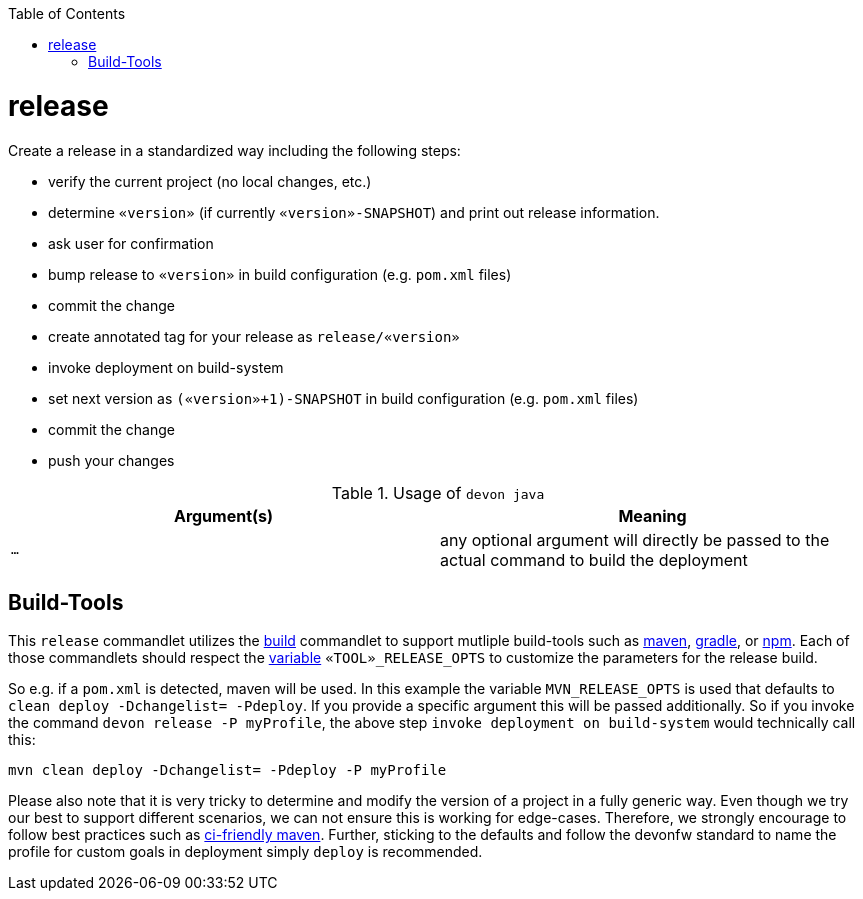 :toc:
toc::[]

= release

Create a release in a standardized way including the following steps:

* verify the current project (no local changes, etc.)
* determine `«version»` (if currently `«version»-SNAPSHOT`) and print out release information.
* ask user for confirmation
* bump release to `«version»` in build configuration (e.g. `pom.xml` files)
* commit the change
* create annotated tag for your release as `release/«version»`
* invoke deployment on build-system
* set next version as `(«version»+1)-SNAPSHOT` in build configuration (e.g. `pom.xml` files)
* commit the change
* push your changes

.Usage of `devon java`
[options="header"]
|=======================
|*Argument(s)*                       |*Meaning*
|`...`                               |any optional argument will directly be passed to the actual command to build the deployment
|=======================

== Build-Tools

This `release` commandlet utilizes the link:build.asciidoc[build] commandlet to support mutliple build-tools such as link:mvn.asciidoc[maven], link:gradle.asciidoc[gradle], or link:npm.asciidoc[npm]. Each of those commandlets should respect the link:variables.asciidoc[variable] `«TOOL»_RELEASE_OPTS` to customize the parameters for the release build.

So e.g. if a `pom.xml` is detected, maven will be used. In this example the variable `MVN_RELEASE_OPTS` is used that defaults to `clean deploy -Dchangelist= -Pdeploy`.
If you provide a specific argument this will be passed additionally.
So if you invoke the command `devon release -P myProfile`, the above step `invoke deployment on build-system` would technically call this:
```
mvn clean deploy -Dchangelist= -Pdeploy -P myProfile
```

Please also note that it is very tricky to determine and modify the version of a project in a fully generic way.
Even though we try our best to support different scenarios, we can not ensure this is working for edge-cases.
Therefore, we strongly encourage to follow best practices such as https://maven.apache.org/maven-ci-friendly.html[ci-friendly maven].
Further, sticking to the defaults and follow the devonfw standard to name the profile for custom goals in deployment simply `deploy` is recommended.
